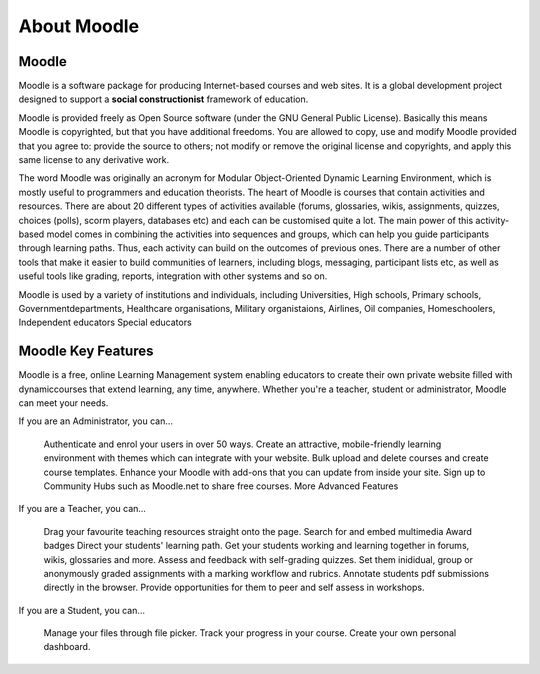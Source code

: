 About Moodle
=============


Moodle
------
Moodle is a software package for producing Internet-based courses and web sites. It is a global development project designed to support a **social constructionist** framework of education.

Moodle is provided freely as Open Source software (under the GNU General Public License). Basically this means Moodle is copyrighted, but that you have additional freedoms. You are allowed to copy, use and modify Moodle provided that you agree to: provide the source to others; not modify or remove the original license and copyrights, and apply this same license to any derivative work.

The word Moodle was originally an acronym for Modular Object-Oriented Dynamic Learning Environment, which is mostly useful to programmers and education theorists. The heart of Moodle is courses that contain activities and resources. There are about 20 different types of activities available (forums, glossaries, wikis, assignments, quizzes, choices (polls), scorm players, databases etc) and each can be customised quite a lot. The main power of this activity-based model comes in combining the activities into sequences and groups, which can help you guide participants through learning paths. Thus, each activity can build on the outcomes of previous ones. There are a number of other tools that make it easier to build communities of learners, including blogs, messaging, participant lists etc, as well as useful tools like grading, reports, integration with other systems and so on.

Moodle is used by a variety of institutions and individuals, including Universities, High schools, Primary schools, Governmentdepartments, Healthcare organisations, Military organistaions, Airlines, Oil companies, Homeschoolers, Independent educators Special educators




Moodle Key Features
--------------------

Moodle is a free, online Learning Management system enabling educators to create their own private website filled with dynamiccourses that extend learning, any time, anywhere. Whether you're a teacher, student or administrator, Moodle can meet your needs.

If you are an Administrator, you can...

    Authenticate and enrol your users in over 50 ways.
    Create an attractive, mobile-friendly learning environment with themes which can integrate with your website.
    Bulk upload and delete courses and create course templates.
    Enhance your Moodle with add-ons that you can update from inside your site.
    Sign up to Community Hubs such as Moodle.net to share free courses.
    More Advanced Features

If you are a Teacher, you can...

    Drag your favourite teaching resources straight onto the page.
    Search for and embed multimedia
    Award badges
    Direct your students' learning path.
    Get your students working and learning together in forums, wikis, glossaries and more.
    Assess and feedback with self-grading quizzes.
    Set them inididual, group or anonymously graded assignments with a marking workflow and rubrics.
    Annotate students pdf submissions directly in the browser.
    Provide opportunities for them to peer and self assess in workshops.

If you are a Student, you can...

    Manage your files through file picker.
    Track your progress in your course.
    Create your own personal dashboard.

